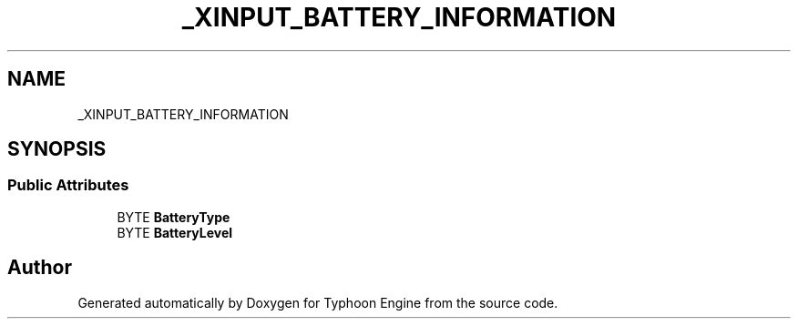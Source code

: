 .TH "_XINPUT_BATTERY_INFORMATION" 3 "Sat Jul 20 2019" "Version 0.1" "Typhoon Engine" \" -*- nroff -*-
.ad l
.nh
.SH NAME
_XINPUT_BATTERY_INFORMATION
.SH SYNOPSIS
.br
.PP
.SS "Public Attributes"

.in +1c
.ti -1c
.RI "BYTE \fBBatteryType\fP"
.br
.ti -1c
.RI "BYTE \fBBatteryLevel\fP"
.br
.in -1c

.SH "Author"
.PP 
Generated automatically by Doxygen for Typhoon Engine from the source code\&.
